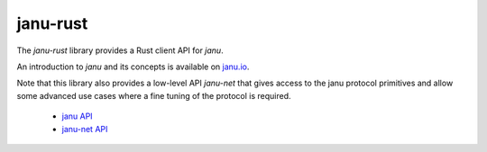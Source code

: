 ..
.. Copyright (c) 2017, 2020 ADLINK Technology Inc.
..
.. This program and the accompanying materials are made available under the
.. terms of the Eclipse Public License 2.0 which is available at
.. http://www.eclipse.org/legal/epl-2.0, or the Apache License, Version 2.0
.. which is available at https://www.apache.org/licenses/LICENSE-2.0.
..
.. SPDX-License-Identifier: EPL-2.0 OR Apache-2.0
..
.. Contributors:
..   ADLINK janu team, <janu@adlink-labs.tech>
..

**********
janu-rust
**********

The *janu-rust* library provides a Rust client API for *janu*.

An introduction to *janu* and its concepts is available on `janu.io <https://janu.io>`_.

Note that this library also provides a low-level API *janu-net*
that gives access to the janu protocol primitives and allow some
advanced use cases where a fine tuning of the protocol is required.


 * `janu API <https://docs.rs/janu/latest/janu/index.html>`_
 * `janu-net API <https://docs.rs/janu/latest/janu/net/index.html>`_
